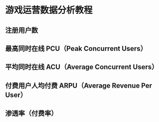 * 游戏运营数据分析教程
** 注册用户数
** 最高同时在线 PCU（Peak Concurrent Users）
** 平均同时在线 ACU（Average Concurrent Users）
** 付费用户人均付费 ARPU（Average Revenue Per User）
** 渗透率（付费率）
